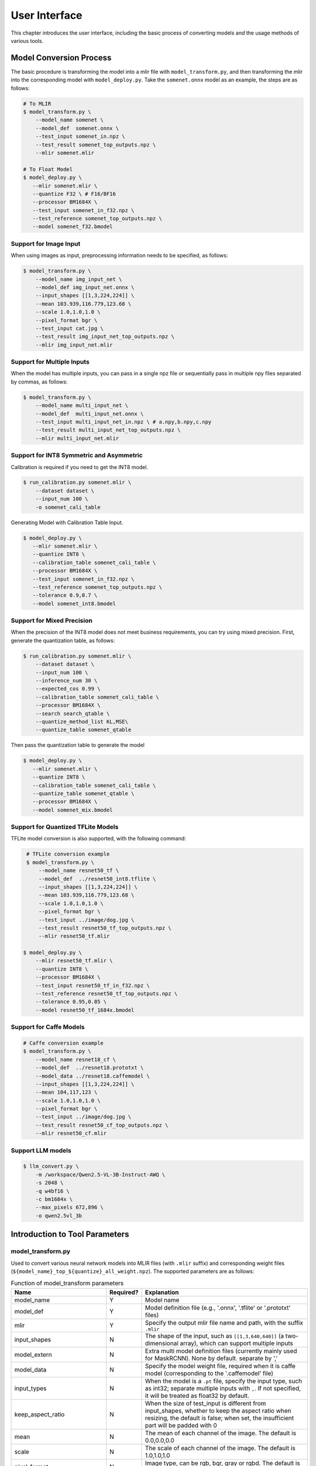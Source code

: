 User Interface
==============

This chapter introduces the user interface, including the basic process of converting models and the usage methods of various tools.

Model Conversion Process
--------------------------

The basic procedure is transforming the model into a mlir file with ``model_transform.py``, and then transforming the mlir into the corresponding model with ``model_deploy.py``. Take the ``somenet.onnx`` model as an example, the steps are as follows:

.. code-block:: shell

    # To MLIR
    $ model_transform.py \
        --model_name somenet \
        --model_def  somenet.onnx \
        --test_input somenet_in.npz \
        --test_result somenet_top_outputs.npz \
        --mlir somenet.mlir

    # To Float Model
    $ model_deploy.py \
       --mlir somenet.mlir \
       --quantize F32 \ # F16/BF16
       --processor BM1684X \
       --test_input somenet_in_f32.npz \
       --test_reference somenet_top_outputs.npz \
       --model somenet_f32.bmodel

Support for Image Input
~~~~~~~~~~~~~~~~~~~~~~~~

When using images as input, preprocessing information needs to be specified, as follows:

.. code-block:: shell

    $ model_transform.py \
        --model_name img_input_net \
        --model_def img_input_net.onnx \
        --input_shapes [[1,3,224,224]] \
        --mean 103.939,116.779,123.68 \
        --scale 1.0,1.0,1.0 \
        --pixel_format bgr \
        --test_input cat.jpg \
        --test_result img_input_net_top_outputs.npz \
        --mlir img_input_net.mlir

Support for Multiple Inputs
~~~~~~~~~~~~~~~~~~~~~~~~~~~~~

When the model has multiple inputs, you can pass in a single npz file or sequentially pass in multiple npy files separated by commas, as follows:

.. code-block:: shell

    $ model_transform.py \
        --model_name multi_input_net \
        --model_def  multi_input_net.onnx \
        --test_input multi_input_net_in.npz \ # a.npy,b.npy,c.npy
        --test_result multi_input_net_top_outputs.npz \
        --mlir multi_input_net.mlir

Support for INT8 Symmetric and Asymmetric
~~~~~~~~~~~~~~~~~~~~~~~~~~~~~~~~~~~~~~~~~

Calibration is required if you need to get the INT8 model.

.. code-block:: shell

  $ run_calibration.py somenet.mlir \
      --dataset dataset \
      --input_num 100 \
      -o somenet_cali_table

Generating Model with Calibration Table Input.

.. code-block:: shell

    $ model_deploy.py \
       --mlir somenet.mlir \
       --quantize INT8 \
       --calibration_table somenet_cali_table \
       --processor BM1684X \
       --test_input somenet_in_f32.npz \
       --test_reference somenet_top_outputs.npz \
       --tolerance 0.9,0.7 \
       --model somenet_int8.bmodel

Support for Mixed Precision
~~~~~~~~~~~~~~~~~~~~~~~~~~~~

When the precision of the INT8 model does not meet business requirements, you can try using mixed precision. First, generate the quantization table, as follows:

.. code-block:: shell

   $ run_calibration.py somenet.mlir \
       --dataset dataset \
       --input_num 100 \
       --inference_num 30 \
       --expected_cos 0.99 \
       --calibration_table somenet_cali_table \
       --processor BM1684X \
       --search search_qtable \
       --quantize_method_list KL,MSE\
       --quantize_table somenet_qtable

Then pass the quantization table to generate the model

.. code-block:: shell

    $ model_deploy.py \
       --mlir somenet.mlir \
       --quantize INT8 \
       --calibration_table somenet_cali_table \
       --quantize_table somenet_qtable \
       --processor BM1684X \
       --model somenet_mix.bmodel

Support for Quantized TFLite Models
~~~~~~~~~~~~~~~~~~~~~~~~~~~~~~~~~~~~~

TFLite model conversion is also supported, with the following command:

.. code-block:: shell

    # TFLite conversion example
    $ model_transform.py \
        --model_name resnet50_tf \
        --model_def  ../resnet50_int8.tflite \
        --input_shapes [[1,3,224,224]] \
        --mean 103.939,116.779,123.68 \
        --scale 1.0,1.0,1.0 \
        --pixel_format bgr \
        --test_input ../image/dog.jpg \
        --test_result resnet50_tf_top_outputs.npz \
        --mlir resnet50_tf.mlir

   $ model_deploy.py \
       --mlir resnet50_tf.mlir \
       --quantize INT8 \
       --processor BM1684X \
       --test_input resnet50_tf_in_f32.npz \
       --test_reference resnet50_tf_top_outputs.npz \
       --tolerance 0.95,0.85 \
       --model resnet50_tf_1684x.bmodel

Support for Caffe Models
~~~~~~~~~~~~~~~~~~~~~~~~~~~~~~~~

.. code-block:: shell

    # Caffe conversion example
    $ model_transform.py \
        --model_name resnet18_cf \
        --model_def  ../resnet18.prototxt \
        --model_data ../resnet18.caffemodel \
        --input_shapes [[1,3,224,224]] \
        --mean 104,117,123 \
        --scale 1.0,1.0,1.0 \
        --pixel_format bgr \
        --test_input ../image/dog.jpg \
        --test_result resnet50_cf_top_outputs.npz \
        --mlir resnet50_cf.mlir


Support LLM models
~~~~~~~~~~~~~~~~~~~~~~~~~~~~~~~~~~~~~

.. code-block:: shell

    $ llm_convert.py \
        -m /workspace/Qwen2.5-VL-3B-Instruct-AWQ \
        -s 2048 \
        -q w4bf16 \
        -c bm1684x \
        --max_pixels 672,896 \
        -o qwen2.5vl_3b


Introduction to Tool Parameters
---------------------------------

model_transform.py
~~~~~~~~~~~~~~~~~~~~~~~~

Used to convert various neural network models into MLIR files (with ``.mlir`` suffix) and corresponding weight files (``${model_name}_top_${quantize}_all_weight.npz``). The supported parameters are as follows:


.. list-table:: Function of model_transform parameters
   :widths: 20 12 50
   :header-rows: 1

   * - Name
     - Required?
     - Explanation
   * - model_name
     - Y
     - Model name
   * - model_def
     - Y
     - Model definition file (e.g., '.onnx', '.tflite' or '.prototxt' files)
   * - mlir
     - Y
     - Specify the output mlir file name and path, with the suffix ``.mlir``
   * - input_shapes
     - N
     - The shape of the input, such as ``[[1,3,640,640]]`` (a two-dimensional array), which can support multiple inputs
   * - model_extern
     - N
     - Extra multi model definition files (currently mainly used for MaskRCNN). None by default. separate by ','
   * - model_data
     - N
     - Specify the model weight file, required when it is caffe model (corresponding to the '.caffemodel' file)
   * - input_types
     - N
     - When the model is a ``.pt`` file, specify the input type, such as int32; separate multiple inputs with ``,``. If not specified, it will be treated as float32 by default.
   * - keep_aspect_ratio
     - N
     - When the size of test_input is different from input_shapes, whether to keep the aspect ratio when resizing, the default is false; when set, the insufficient part will be padded with 0
   * - mean
     - N
     - The mean of each channel of the image. The default is 0.0,0.0,0.0
   * - scale
     - N
     - The scale of each channel of the image. The default is 1.0,1.0,1.0
   * - pixel_format
     - N
     - Image type, can be rgb, bgr, gray or rgbd. The default is bgr
   * - channel_format
     - N
     - Channel type, can be nhwc or nchw for image input, otherwise it is none. The default is nchw
   * - output_names
     - N
     - The names of the output. Use the output of the model if not specified, otherwise output in the order of the specified names
   * - add_postprocess
     - N
     - add postprocess op into bmodel, set the type of post handle op such as yolov3/yolov3_tiny/yolov5/yolov8/yolov11/ssd/yolov8_seg
   * - test_input
     - N
     - The input file for verification, which can be an jpg, npy or npz file. No verification will be carried out if it is not specified
   * - test_result
     - N
     - Output file to save verification result with suffix .npz
   * - excepts
     - N
     - Names of network layers that need to be excluded from verification. Separated by comma
   * - onnx_sim
     - N
     - option for onnx-sim, currently only support 'skip_fuse_bn' args
   * - debug
     - N
     - If open debug, immediate model file will keep; or will remove after conversion done
   * - tolerance
     - N
     - Minimum Cosine and Euclidean similarity tolerance to model transform. 0.99,0.99 by default.
   * - cache_skip
     - N
     - skip checking the correctness when generate same mlir and bmodel
   * - dynamic_shape_input_names
     - N
     - Name list of inputs with dynamic shape, like:input1,input2. If set, '--dynamic' is required during model_deploy.
   * - shape_influencing_input_names
     - N
     - Name list of inputs which influencing other tensors\' shape during inference, like:input1,input2. If set, test_input is required and '--dynamic' is required during model_deploy.
   * - dynamic
     - N
     - Only valid for onnx model. If set, will automatically set inputs with dyanmic axis as dynamic_shape_input_names and set 1-d inputs as shape_influencing_input_names and '--dynamic' is required during model_deploy.
   * - resize_dims
     - N
     - The original image size 'h,w', default is same as net input dims
   * - pad_value
     - N
     - pad value when resize
   * - pad_type
     - N
     - type of pad when resize, such as normal/center
   * - preprocess_list
     - N
     - choose which input need preprocess, like:'1,3' means input 1&3 need preprocess, default all inputs
   * - path_yaml
     - N
     - the path for one single yaml file (currently mainly used for MaskRCNN)
   * - enable_maskrcnn
     - N
     - if enable MaskRCNN transformation
   * - yuv_type
     - N
     - Specify its type when using the '.yuv' file as input

After converting to an mlir file, a ``${model_name}_in_f32.npz`` file will be generated, which is the input file for the subsequent models.

run_calibration.py
~~~~~~~~~~~~~~~~~~~~~~~~~

Use a small number of samples for calibration to get the quantization table of the network (i.e., the threshold/min/max of each layer of op).

Supported parameters:

.. list-table:: Function of run_calibration parameters
   :widths: 25 12 50
   :header-rows: 1

   * - Name
     - Required?
     - Explanation
   * - (None)
     - Y
     - Mlir file
   * - sq
     - N
     - Open SmoothQuant
   * - we
     - N
     - Open weight_equalization
   * - bc
     - N
     - Open bias_correction
   * - dataset
     - N
     - Directory of input samples. Images, npz or npy files are placed in this directory
   * - data_list
     - N
     - The sample list (cannot be used together with "dataset")
   * - input_num
     - N
     - The number of input for calibration. Use all samples if it is 0
   * - inference_num
     - N
     - The number of images required for the inference process of search_qtable and search_threshold
   * - bc_inference_num
     - N
     - The number of images required for the inference process of bias_correction
   * - tune_num
     - N
     - The number of fine-tuning samples. 10 by default
   * - tune_list
     - N
     - Tune list file contain all input for tune
   * - histogram_bin_num
     - N
     - The number of histogram bins. 2048 by default
   * - expected_cos
     - N
     - The expected similarity between the mixed-precision model output and the floating-point model output in search_qtable, with a value range of [0,1]
   * - min_layer_cos
     - N
     - The minimum similarity between the quantized output and the floating-point output of a layer in bias_correction. Compensation is required for the layer when the similarity is below this threshold, with a value range of [0,1]
   * - max_float_layers
     - N
     - The number of floating-point layers in search_qtable
   * - processor
     - N
     - Processor type
   * - cali_method
     - N
     - Choose quantization threshold calculation method
   * - fp_type
     - N
     - The data type of floating-point layers in search_qtable
   * - post_process
     - N
     - The path for post-processing
   * - global_compare_layers
     - N
     - Specifies the global comparison layers, for example, layer1,layer2 or layer1:0.3,layer2:0.7
   * - search
     - N
     - Specifies the type of search, including search_qtable, search_threshold, false. The default is false, which means search is not enabled
   * - transformer
     - N
     - Whether it is a transformer model, if it is, search_qtable can allocate specific acceleration strategies
   * - quantize_method_list
     - N
     - The threshold methods used for searching in search_qtable
   * - benchmark_method
     - N
     - Specifies the method for calculating similarity in search_threshold
   * - kurtosis_analysis
     - N
     - Specify the generation of the kurtosis of the activation values for each layer
   * - part_quantize
     - N
     - Specify partial quantization of the model. The calibration table (cali_table) will be automatically generated alongside the quantization table (qtable). Available modes include N_mode, H_mode, or custom_mode, with H_mode generally delivering higher accuracy
   * - custom_operator
     - N
     - Specify the operators to be quantized, which should be used in conjunction with the aforementioned custom_mode
   * - part_asymmetric
     - N
     - When symmetric quantization is enabled, if specific subnets in the model match a defined pattern, the corresponding operators will automatically switch to asymmetric quantization
   * - mix_mode
     - N
     - Specify the mixed-precision types for the search_qtable. Currently supported options are 8_16 and 4_8
   * - cluster
     - N
     - pecify that a clustering algorithm is used to detect sensitive layers during the search_qtable process
   * - quantize_table
     - N
     - The mixed-precision quantization table output by search_qtable
   * - o
     - Y
     - Name of output calibration table file
   * - debug_cmd
     - N
     - debug cmd
   * - debug_log
     - N
     - Log output level

A sample calibration table is as follows:

.. code-block:: shell

    # generated time: 2022-08-11 10:00:59.743675
    # histogram number: 2048
    # sample number: 100
    # tune number: 5
    ###
    # op_name    threshold    min    max
    images 1.0000080 0.0000000 1.0000080
    122_Conv 56.4281803 -102.5830231 97.6811752
    124_Mul 38.1586478 -0.2784646 97.6811752
    125_Conv 56.1447888 -143.7053833 122.0844193
    127_Mul 116.7435987 -0.2784646 122.0844193
    128_Conv 16.4931355 -87.9204330 7.2770605
    130_Mul 7.2720342 -0.2784646 7.2720342
    ......

It is divided into 4 columns: the first column is the name of the Tensor; the second column is the threshold (for symmetric quantization);
The third and fourth columns are min/max, used for asymmetric quantization.

.. _model_deploy:

model_deploy.py
~~~~~~~~~~~~~~~~~

Convert the mlir file into the corresponding model, the parameters are as follows:


.. list-table:: Function of model_deploy parameters
   :widths: 20 12 50
   :header-rows: 1

   * - Name
     - Required?
     - Explanation
   * - mlir
     - Y
     - Mlir file
   * - processor
     - Y
     - The platform that the model will use. Support BM1684, BM1684X, BM1688, BM1690, CV186X, CV183X, CV182X, CV181X, CV180X
   * - quantize
     - Y
     - Quantization type (e.g., F32/F16/BF16/INT8), the quantization types supported by different processors are shown in the table below.
   * - quant_input
     - N
     - Strip input type cast in bmodel, need outside type conversion
   * - quant_output
     - N
     - Strip output type cast in bmodel, need outside type conversion
   * - quant_input_list
     - N
     - choose index to strip cast, such as 1,3 means first & third input`s cast
   * - quant_output_list
     - N
     - Choose index to strip cast, such as 1,3 means first & third output`s cast
   * - quantize_table
     - N
     - Specify the path to the mixed precision quantization table. If not specified, quantization is performed according to the quantize type; otherwise, quantization is prioritized according to the quantization table
   * - fuse_preprocess
     - N
     - Specify whether to fuse preprocessing into the model. If this parameter is specified, the model input will be of type uint8, and the resized original image can be directly input
   * - calibration_table
     - N
     - The quantization table path. Required when it is INT8/F8E4M3 quantization
   * - high_precision
     - N
     - Some ops will force to be float32
   * - tolerance
     - N
     - Tolerance for the minimum Cosine and Euclidean similarity between MLIR quantized and MLIR fp32 inference results. 0.8,0.5 by default.
   * - test_input
     - N
     - The input file for verification, which can be an jpg, npy or npz. No verification will be carried out if it is not specified
   * - test_reference
     - N
     - Reference data for verifying mlir tolerance (in npz format). It is the result of each operator
   * - excepts
     - N
     - Names of network layers that need to be excluded from verification. Separated by comma
   * - op_divide
     - N
     - CV183x/CV182x/CV181x/CV180x only, Try to split the larger op into multiple smaller op to achieve the purpose of ion memory saving, suitable for a few specific models
   * - model
     - Y
     - Name of output model file (including path)
   * - debug
     - N
     - to keep all intermediate files for debug
   * - asymmetric
     - N
     - Do INT8 asymmetric quantization
   * - dynamic
     - N
     - Do compile dynamic
   * - includeWeight
     - N
     - Include weight in tosa.mlir
   * - customization_format
     - N
     - Pixel format of input frame to the model
   * - compare_all
     - N
     - Decide if compare all tensors when lowering
   * - num_device
     - N
     - The number of devices to run for distributed computation
   * - num_core
     - N
     - The number of Tensor Computing Processor cores used for parallel computation
   * - skip_verification
     - N
     - Skip checking the correctness of bmodel
   * - merge_weight
     - N
     - Merge weights into one weight binary with previous generated cvimodel
   * - model_version
     - N
     - If need old version cvimodel, set the verion, such as 1.2
   * - q_group_size
     - N
     - Group size for per-group quant, only used in W4A16/W8A16 quant mode
   * - q_symmetric
     - N
     - Do symmetric W4A16/W8A16 quant
   * - compress_mode
     - N
     - Specify the compression mode of the model: "none", "weight", "activation", "all". Supported on BM1688. Default is "none", no compression
   * - opt_post_processor
     - N
     - Specify whether to further optimize the results of LayerGroup. Supported on MARS3. Default is "none", no opt
   * - lgcache
     - N
     - Specifies whether to cache the partitioning results of LayerGroup: "true", "false". The default is "true", which saves the partitioning results of each subnet to the working directory as "cut_result_{subnet_name}.mlircache".
   * - cache_skip
     - N
     - skip checking the correctness when generate same mlir and bmodel
   * - aligned_input
     - N
     - if the input frame is width/channel aligned. VPSS input alignment for CV series processors only
   * - group_by_cores
     - N
     - whether layer groups force group by cores, auto/true/false, default is auto
   * - opt
     - N
     - Optimization type of LayerGroup, 1/2/3, default is 2. 1: Simple LayerGroup mode, all operators will be grouped as much as possible, and the compilation speed is faster; 2: Dynamic compilation calculates the global cycle optimal Group grouping, suitable for inference graphs; 3: Linear programming LayerGroup mode, suitable for training graphs.
   * - addr_mode
     - N
     - set address assign mode ['auto', 'basic', 'io_alone', 'io_tag', 'io_tag_fuse', 'io_reloc'], if not set, auto as default
   * - disable_layer_group
     - N
     - Whether to disable LayerGroup pass
   * - disable_gdma_check
     - N
     - Whether to disable gdma address check
   * - do_winograd
     - N
     - if do WinoGrad convolution, only for BM1684
   * - time_fixed_subnet
     - N
     - Split the model by fixed-duration intervals, supporting ['normal', 'limit', 'custom'] modes. Currently compatible with BM1684X and BM1688 processors. Enabling this feature may impact model performance
   * - subnet_params
     - N
     - When time_fixed_subnet is set to "custom", it allows manual configuration of the subnet frequency (MHz) and execution time (ms)
   * - matmul_perchannel
     - N
     - if matmul is quantized in per-channel mode, for BM1684X and BM1688, the performance may be decreased if enable
   * - enable_maskrcnn
     - N
     - if enable comparison for MaskRCNN.

The following table shows the correspondence between different processors and the supported quantize types:

.. list-table:: Quantization types supported by different processors
   :widths: 18 30
   :header-rows: 1

   * - Processor
     - Supported quantize
   * - BM1684
     - F32, INT8
   * - BM1684X
     - F32, F16, BF16, INT8, W4F16, W8F16, W4BF16, W8BF16
   * - BM1688
     - F32, F16, BF16, INT8, INT4, W4F16, W8F16, W4BF16, W8BF16
   * - BM1690
     - F32, F16, BF16, INT8, F8E4M3, F8E5M2, W4F16, W8F16, W4BF16, W8BF16
   * - CV186X
     - F32, F16, BF16, INT8, INT4
   * - CV183X, CV182X, CV181X, CV180X
     - BF16, INT8

The ``Weight-only`` quantization mode of ``W4A16`` and ``W8A16`` only applies to the MatMul operation, and other operators will still perform ``F16`` or ``BF16`` quantization.


llm_convert.py
~~~~~~~~~~~~~~~~~~~~~~~~~~~~

Convert the LLM model into bmodel, the parameters are as follows:

.. list-table:: llm_convert Parameter Functions
   :widths: 18 10 50
   :header-rows: 1

   * - Parameter
     - Required?
     - Description
   * - model_path
     - Yes
     - Specifies the path to the model
   * - seq_length
     - Yes
     - Specifies the maximum sequence length
   * - quantize
     - Yes
     - Specifies the quantization type, e.g., w4bf16/w4f16/bf16/f16
   * - q_group_size
     - No
     - Specifies the group size for quantization
   * - chip
     - Yes
     - Specifies the processor type; supports bm1684x/bm1688/cv186ah
   * - max_pixels
     - No
     - Multimodal parameter; specifies the maximum dimensions, either “672,896” or “602112”
   * - num_device
     - No
     - Specifies the number of devices for bmodel deployment
   * - num_core
     - No
     - Specifies the number of cores for bmodel deployment; 0 means use the maximum available cores
   * - max_input_length
     - No
     - Specifies the maximum input length, default is seq_length
   * - embedding_disk
     - No
     - If set, exports the word embeddings to a binary file and runs inference on the CPU
   * - out_dir
     - Yes
     - Specifies the output directory for the bmodel file


model_runner.py
~~~~~~~~~~~~~~~~

Model inference. mlir/pytorch/onnx/tflite/bmodel/prototxt supported.

Example:

.. code-block:: shell

   $ model_runner.py \
      --input sample_in_f32.npz \
      --model sample.bmodel \
      --output sample_output.npz \
      --out_fixed

Supported parameters:

.. list-table:: Function of model_runner parameters
   :widths: 18 12 50
   :header-rows: 1

   * - Name
     - Required?
     - Explanation
   * - input
     - Y
     - Input npz file
   * - model
     - Y
     - Model file (mlir/pytorch/onnx/tflite/bmodel/prototxt)
   * - dump_all_tensors
     - N
     - Export all the results, including intermediate ones, when specified
   * - out_fixed
     - N
     - Remain integer output when the dtype of output is int8, instead of transforming to float32 automaticall


npz_tool.py
~~~~~~~~~~~~~~~~

npz will be widely used in TPU-MLIR project for saving input and output results, etc. npz_tool.py is used to process npz files.

Example:

.. code-block:: shell

   # Check the output data in sample_out.npz
   $ npz_tool.py dump sample_out.npz output

Supported functions:

.. list-table:: npz_tool functions
   :widths: 18 60
   :header-rows: 1

   * - Function
     - Description
   * - dump
     - Get all tensor information of npz
   * - compare
     - Compare difference of two npz files
   * - to_dat
     - Export npz as dat file, contiguous binary storage


visual.py
~~~~~~~~~~~~~~~~

visual.py is an visualized network/tensor compare application with interface in web browser, if accuracy of quantized network is not
as good as expected, this tool can be used to investigate the accuracy in every layer.

Example:

.. code-block:: shell

   # use TCP port 9999 in this example
   $ visual.py \
     --f32_mlir netname.mlir \
     --quant_mlir netname_int8_sym_tpu.mlir \
     --input top_input_f32.npz --port 9999

Supported functions:

.. list-table:: visual functions
   :widths: 18 60
   :header-rows: 1

   * - Function
     - Description
   * - f32_mlir
     - fp32 mlir file
   * - quant_mlir
     - quantized mlir file
   * - input
     - test input data for networks, can be in jpeg or npz format.
   * - port
     - TCP port used for UI, default port is 10000，the port should be mapped when starting docker
   * - host
     - Host ip, default:0.0.0.0
   * - manual_run
     - if net will be automaticall inferenced when UI is opened, default is false for auto inference

Notice: ``--debug`` flag should be opened during model_deploy.py to save intermediate files for visual.py. More details refer to (:ref:`visual-usage`)


mlir2graph.py
~~~~~~~~~~~~~~~~

Visualizes MLIR files based on dot, supporting MLIR files from all stages. After execution, corresponding .dot and .svg files will be generated in the MLIR directory. The .dot file can be rendered into other formats using the dot command. .svg is the default output rendering format and can be directly opened in a browser.

Execution command example:

.. code-block:: shell

   $ mlir2graph.py \
     --mlir netname.mlir

For large MLIR files, the original rendering algorithm for dot files may take a long time. You can add the --is_big parameter to reduce the iteration time of the algorithm and generate the graph faster:

.. code-block:: shell

   $ mlir2graph.py \
     --mlir netname.mlir --is_big

Supported functions:

.. list-table:: mlir2graph functions
   :widths: 18 60
   :header-rows: 1

   * - Function
     - Description
   * - mlir
     - Any MLIR file
   * - is_big
     - Indicates whether the MLIR file is relatively large; there is no specific criterion, usually judged based on rendering time
   * - failed_keys
     - List of failed node names for comparison, separated by ",", nodes corresponding to these keys will be rendered in red after rendering
   * - bmodel_checker_data
     - Path to the failed.npz file generated by bmodel_checker.py; when this path is specified, it will automatically parse the error nodes and render them in red
   * - output
     - Path to the output file, default is the path of --mlir with the corresponding format suffix, such as netname.mlir.dot/netname.mlir.svg


gen_rand_input.py
~~~~~~~~~~~~~~~~~~~~

During model transform, if you do not want to prepare additional test data (test_input), you can use this tool to generate random input data to facilitate model verification.

The basic procedure is transforming the model into a mlir file with ``model_transform.py``. This step does not perform model verification. And then use ``gen_rand_input.py``
to read the mlir file generated in the previous step and generate random test data for model verification. Finally, use ``model_transform.py`` again to do the complete model transformation and verification.

Example:

.. code-block:: shell

    # To MLIR
    $ model_transform.py \
        --model_name yolov5s  \
        --model_def ../regression/model/yolov5s.onnx \
        --input_shapes [[1,3,640,640]] \
        --mean 0.0,0.0,0.0 \
        --scale 0.0039216,0.0039216,0.0039216 \
        --keep_aspect_ratio     --pixel_format rgb \
        --output_names 350,498,646 \
        --mlir yolov5s.mlir

    # Generate dummy input. Here is a pseudo test picture.
    $ gen_rand_input.py \
        --mlir yolov5s.mlir \
        --img --output yolov5s_fake_img.png

    # Verification
    $ model_transform.py \
        --model_name yolov5s  \
        --model_def ../regression/model/yolov5s.onnx \
        --input_shapes [[1,3,640,640]] \
        --mean 0.0,0.0,0.0 \
        --scale 0.0039216,0.0039216,0.0039216 \
        --test_input yolov5s_fake_img.png    \
        --test_result yolov5s_top_outputs.npz \
        --keep_aspect_ratio     --pixel_format rgb \
        --output_names 350,498,646 \
        --mlir yolov5s.mlir

For more detailed usage, please refer to the following:

.. code-block:: shell

    # Value ranges can be specified for multiple inputs.
    $ gen_rand_input.py \
      --mlir ernie.mlir \
      --ranges [[0,300],[0,0]] \
      --output ern.npz

    # Type can be specified for the input.
    $ gen_rand_input.py \
      --mlir resnet.mlir \
      --ranges [[0,300]] \
      --input_types si32 \
      --output resnet.npz

    # Generate random image
    $ gen_rand_input.py \
        --mlir yolov5s.mlir \
        --img --output yolov5s_fake_img.png

Supported functions:

.. list-table:: gen_rand_input functions
   :widths: 18 10 50
   :header-rows: 1

   * - Name
     - Required?
     - Explanation
   * - mlir
     - Y
     - Specify the output mlir file name and path, with the suffix ``.mlir``
   * - img
     - N
     - Used for CV tasks to generate random images, otherwise generate npz
       files. The default image value range is [0,255], the data type is
       'uint8', and cannot be changed.
   * - ranges
     - N
     - Set the value ranges of the model inputs, expressed in list form, such as
       [[0,300],[0,0]]. If you want to generate a picture, you do not need to
       specify the value range, the default is [0,255]. In other cases, value ranges need to be specified.
   * - input_types
     - N
     - Set the model input types, such as 'si32,f32'. 'si32' and 'f32' types are
       supported. False by default, and it will be read from mlir. If you
       generate an image, you do not need to specify the data type, the default
       is 'uint8'.
   * - output
     - Y
     - The names of the output.

Notice: CV-related models usually perform a series of preprocessing on the input image. To ensure that the model is verificated correctly, you need to use '--img' to generate a random image as input.
Random npz files cannot be used as input.
It is worth noting that random input may cause model correctness verification to fail, especially NLP-related models, so it is recommended to give priority to using real test data.


model_tool
~~~~~~~~~~~~~~~~~~~~


This tool is used to process the final model file "bmodel" or "cvimodel". All arguments and corresponding function descriptions can be viewed by executing the following command:

.. code-block:: shell

   $ model_too

The following uses "xxx.bmodel" as an example to introduce the main functions of this tool.

1) show basic info of bmodel

Example:

.. code-block:: shell

   $ model_tool --info xxx.bmodel

Displays the basic information of the model, including the compiled version of the model, the compilation date, the name of the network in the model, input and output parameters, etc.
The display effect is as follows:

.. code-block:: text

  bmodel version: B.2.2+v1.7.beta.134-ge26380a85-20240430
  processor: BM1684X
  create time: Tue Apr 30 18:04:06 2024

  kernel_module name: libbm1684x_kernel_module.so
  kernel_module size: 3136888
  ==========================================
  net 0: [block_0]  static
  ------------
  stage 0:
  input: input_states, [1, 512, 2048], bfloat16, scale: 1, zero_point: 0
  input: position_ids, [1, 512], int32, scale: 1, zero_point: 0
  input: attention_mask, [1, 1, 512, 512], bfloat16, scale: 1, zero_point: 0
  output: /layer/Add_1_output_0_Add, [1, 512, 2048], bfloat16, scale: 1, zero_point: 0
  output: /layer/self_attn/Add_1_output_0_Add, [1, 1, 512, 256], bfloat16, scale: 1, zero_point: 0
  output: /layer/self_attn/Transpose_2_output_0_Transpose, [1, 1, 512, 256], bfloat16, scale: 1, zero_point: 0
  ==========================================
  net 1: [block_1]  static
  ------------
  stage 0:
  input: input_states, [1, 512, 2048], bfloat16, scale: 1, zero_point: 0
  input: position_ids, [1, 512], int32, scale: 1, zero_point: 0
  input: attention_mask, [1, 1, 512, 512], bfloat16, scale: 1, zero_point: 0
  output: /layer/Add_1_output_0_Add, [1, 512, 2048], bfloat16, scale: 1, zero_point: 0
  output: /layer/self_attn/Add_1_output_0_Add, [1, 1, 512, 256], bfloat16, scale: 1, zero_point: 0
  output: /layer/self_attn/Transpose_2_output_0_Transpose, [1, 1, 512, 256], bfloat16, scale: 1, zero_point: 0

  device mem size: 181645312 (weight: 121487360, instruct: 385024, runtime: 59772928)
  host mem size: 0 (weight: 0, runtime: 0)

2) combine multi bmodels

Example:

.. code-block:: shell

   $ model_tool --combine a.bmodel b.bmodel c.bmodel -o abc.bmodel


Merge multiple bmodels into one bmodel. If there is a network with the same name in the bmodel, it will be divided into different stages.

3) extract model to multi bmodels

Example:

.. code-block:: shell

   $ model_tool --extract abc.bmodel


Decomposing a bmodel into multiple bmodels is the opposite operation to the combine command. It will be divided into different stages.

4) show weight info

Example:

.. code-block:: shell

   $ model_tool --weight xxx.bmodel

Display the weight range information of each operator in different networks. The display effect is as follows:

.. code-block:: text

  net 0 : "block_0", stage:0
  -------------------------------
  tpu.Gather : [0x0, 0x40000)
  tpu.Gather : [0x40000, 0x80000)
  tpu.RMSNorm : [0x80000, 0x81000)
  tpu.A16MatMul : [0x81000, 0x2b1000)
  tpu.A16MatMul : [0x2b1000, 0x2f7000)
  tpu.A16MatMul : [0x2f7000, 0x33d000)
  tpu.A16MatMul : [0x33d000, 0x56d000)
  tpu.RMSNorm : [0x56d000, 0x56e000)
  tpu.A16MatMul : [0x56e000, 0x16ee000)
  tpu.A16MatMul : [0x16ee000, 0x286e000)
  tpu.A16MatMul : [0x286e000, 0x39ee000)
  ==========================================
  net 1 : "block_1", stage:0
  -------------------------------
  tpu.Gather : [0x0, 0x40000)
  tpu.Gather : [0x40000, 0x80000)
  tpu.RMSNorm : [0x80000, 0x81000)
  tpu.A16MatMul : [0x81000, 0x2b1000)
  tpu.A16MatMul : [0x2b1000, 0x2f7000)
  tpu.A16MatMul : [0x2f7000, 0x33d000)
  tpu.A16MatMul : [0x33d000, 0x56d000)
  tpu.RMSNorm : [0x56d000, 0x56e000)
  tpu.A16MatMul : [0x56e000, 0x16ee000)
  tpu.A16MatMul : [0x16ee000, 0x286e000)
  tpu.A16MatMul : [0x286e000, 0x39ee000)
  ==========================================

5) update weight from one bmodel to dst bmodel

Example:

.. code-block:: shell

   # Update the weight of the network named src_net in src.bmodel at the 0x2000 position to the 0x1000 position of dst_net in dst.bmodel
   $ model_tool --update_weight dst.bmodel dst_net 0x1000 src.bmodel src_net 0x2000


The model weights can be updated. For example, if the weight of an operator of a certain model needs to be updated, compile the operator separately into bmodel, and then update its weight to the original model.


6) model encryption and decryption

Example:

.. code-block:: shell

   # -model specifies the combined or regular bmodel, -net specifies the network to be encrypted, -lib specifies the library implementing the encryption algorithm, -o specifies the name of the encrypted model output
   $ model_tool --encrypt -model combine.bmodel -net block_0 -lib libcipher.so -o encrypted.bmodel
   $ model_tool --decrypt -model encrypted.bmodel -lib libcipher.so -o decrypted.bmodel

This can achieve the encryption of model weights, flatbuffer structured data, and headers.
The encryption and decryption interfaces must be implemented in C style, not using C++. The interface specifications are as follows:

.. code-block:: text

  extern "C" uint8_t* encrypt(const uint8_t* input, uint64_t input_bytes, uint64_t* output_bytes);
  extern "C" uint8_t* decrypt(const uint8_t* input, uint64_t input_bytes, uint64_t* output_bytes);
